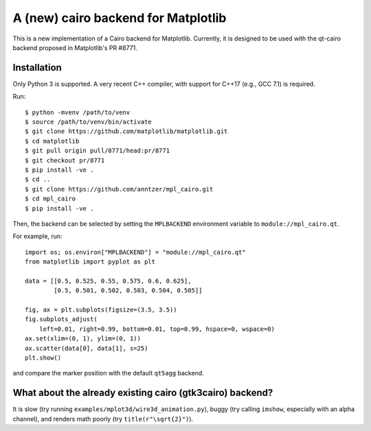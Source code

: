 A (new) cairo backend for Matplotlib
====================================

This is a new implementation of a Cairo backend for Matplotlib.  Currently, it
is designed to be used with the qt-cairo backend proposed in Matplotlib's
PR #8771.

Installation
------------

Only Python 3 is supported.  A very recent C++ compiler, with support for C++17
(e.g., GCC 7.1) is required.

Run::

   $ python -mvenv /path/to/venv
   $ source /path/to/venv/bin/activate
   $ git clone https://github.com/matplotlib/matplotlib.git
   $ cd matplotlib
   $ git pull origin pull/8771/head:pr/8771
   $ git checkout pr/8771
   $ pip install -ve .
   $ cd ..
   $ git clone https://github.com/anntzer/mpl_cairo.git
   $ cd mpl_cairo
   $ pip install -ve .

Then, the backend can be selected by setting the ``MPLBACKEND`` environment
variable to ``module://mpl_cairo.qt``.

For example, run::

   import os; os.environ["MPLBACKEND"] = "module://mpl_cairo.qt"
   from matplotlib import pyplot as plt

   data = [[0.5, 0.525, 0.55, 0.575, 0.6, 0.625],
           [0.5, 0.501, 0.502, 0.503, 0.504, 0.505]]

   fig, ax = plt.subplots(figsize=(3.5, 3.5))
   fig.subplots_adjust(
       left=0.01, right=0.99, bottom=0.01, top=0.99, hspace=0, wspace=0)
   ax.set(xlim=(0, 1), ylim=(0, 1))
   ax.scatter(data[0], data[1], s=25)
   plt.show()

and compare the marker position with the default ``qt5agg`` backend.

What about the already existing cairo (gtk3cairo) backend?
----------------------------------------------------------

It is slow (try running ``examples/mplot3d/wire3d_animation.py``), buggy (try
calling ``imshow``, especially with an alpha channel), and renders math poorly
(try ``title(r"\sqrt{2}")``).
